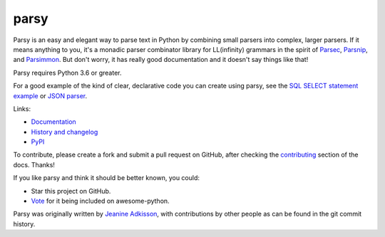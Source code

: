 parsy
=====

|Documentation Status| |Build Status| |Codecov| |Downloads|

Parsy is an easy and elegant way to parse text in Python by combining small
parsers into complex, larger parsers. If it means anything to you, it's a
monadic parser combinator library for LL(infinity) grammars in the spirit of
`Parsec <https://github.com/haskell/parsec>`_, `Parsnip
<http://parsnip-parser.sourceforge.net/>`_, and `Parsimmon
<https://github.com/jneen/parsimmon>`_. But don't worry, it has really good
documentation and it doesn't say things like that!

Parsy requires Python 3.6 or greater.

For a good example of the kind of clear, declarative code you can create using
parsy, see the `SQL SELECT statement example
<https://parsy.readthedocs.io/en/latest/howto/other_examples.html#sql-select-statement-parser>`_
or `JSON parser
<https://parsy.readthedocs.io/en/latest/howto/other_examples.html#json-parser>`_.

Links:

- `Documentation <http://parsy.readthedocs.io/en/latest/>`_
- `History and changelog <http://parsy.readthedocs.io/en/latest/history.html>`_
- `PyPI <https://pypi.python.org/pypi/parsy/>`_

To contribute, please create a fork and submit a pull request on GitHub, after
checking the `contributing
<https://parsy.readthedocs.io/en/latest/contributing.html>`_ section of the
docs. Thanks!

If you like parsy and think it should be better known, you could:

* Star this project on GitHub.
* `Vote <https://github.com/vinta/awesome-python/pull/993>`_ for it being included on awesome-python.

Parsy was originally written by `Jeanine Adkisson <https://github.com/jneen>`_,
with contributions by other people as can be found in the git commit history.

.. |Documentation Status| image:: https://readthedocs.org/projects/parsy/badge/?version=latest
   :target: http://parsy.readthedocs.io/en/latest/?badge=latest
.. |Build Status| image:: https://img.shields.io/github/workflow/status/python-parsy/parsy/Tests
   :target: https://github.com/python-parsy/parsy/actions?query=workflow%3A%22Tests%22+branch%3Amaster
.. |Codecov| image:: https://img.shields.io/codecov/c/github/python-parsy/parsy/master.svg
   :target: https://codecov.io/gh/python-parsy/parsy
.. |Downloads| image:: https://img.shields.io/pypi/dm/parsy
   :target: https://pypi.org/project/parsy/
